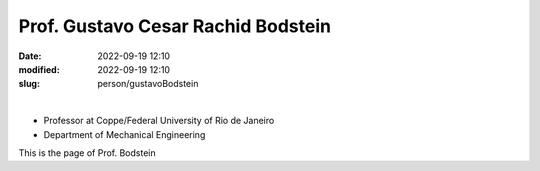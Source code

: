 Prof. Gustavo Cesar Rachid Bodstein
___________________________________

:date: 2022-09-19 12:10
:modified: 2022-09-19 12:10
:slug: person/gustavoBodstein

|

- Professor at Coppe/Federal University of Rio de Janeiro
- Department of Mechanical Engineering

This is the page of Prof. Bodstein
